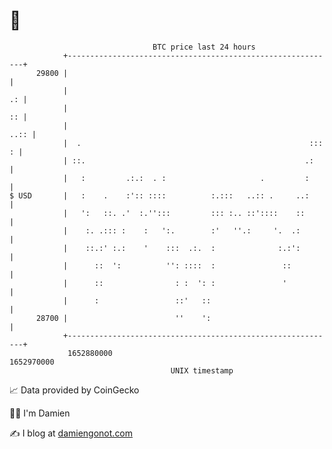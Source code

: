 * 👋

#+begin_example
                                   BTC price last 24 hours                    
               +------------------------------------------------------------+ 
         29800 |                                                            | 
               |                                                         .: | 
               |                                                         :: | 
               |                                                       ..:: | 
               |  .                                                   ::: : | 
               | ::.                                                 .:     | 
               |   :         .:.:  . :                     .         :      | 
   $ USD       |   :    .    :':: ::::          :.:::   ..:: .     ..:      | 
               |   ':   ::. .'  :.'':::         ::: :.. ::'::::    ::       | 
               |    :. .::: :    :   ':.        :'   ''.:     '.  .:        | 
               |    ::.:' :.:    '    :::  .:.  :              :.:':        | 
               |      ::  ':          '': ::::  :               ::          | 
               |      ::                : :  ': :               '           | 
               |      :                 ::'   ::                            | 
         28700 |                        ''    ':                            | 
               +------------------------------------------------------------+ 
                1652880000                                        1652970000  
                                       UNIX timestamp                         
#+end_example
📈 Data provided by CoinGecko

🧑‍💻 I'm Damien

✍️ I blog at [[https://www.damiengonot.com][damiengonot.com]]
